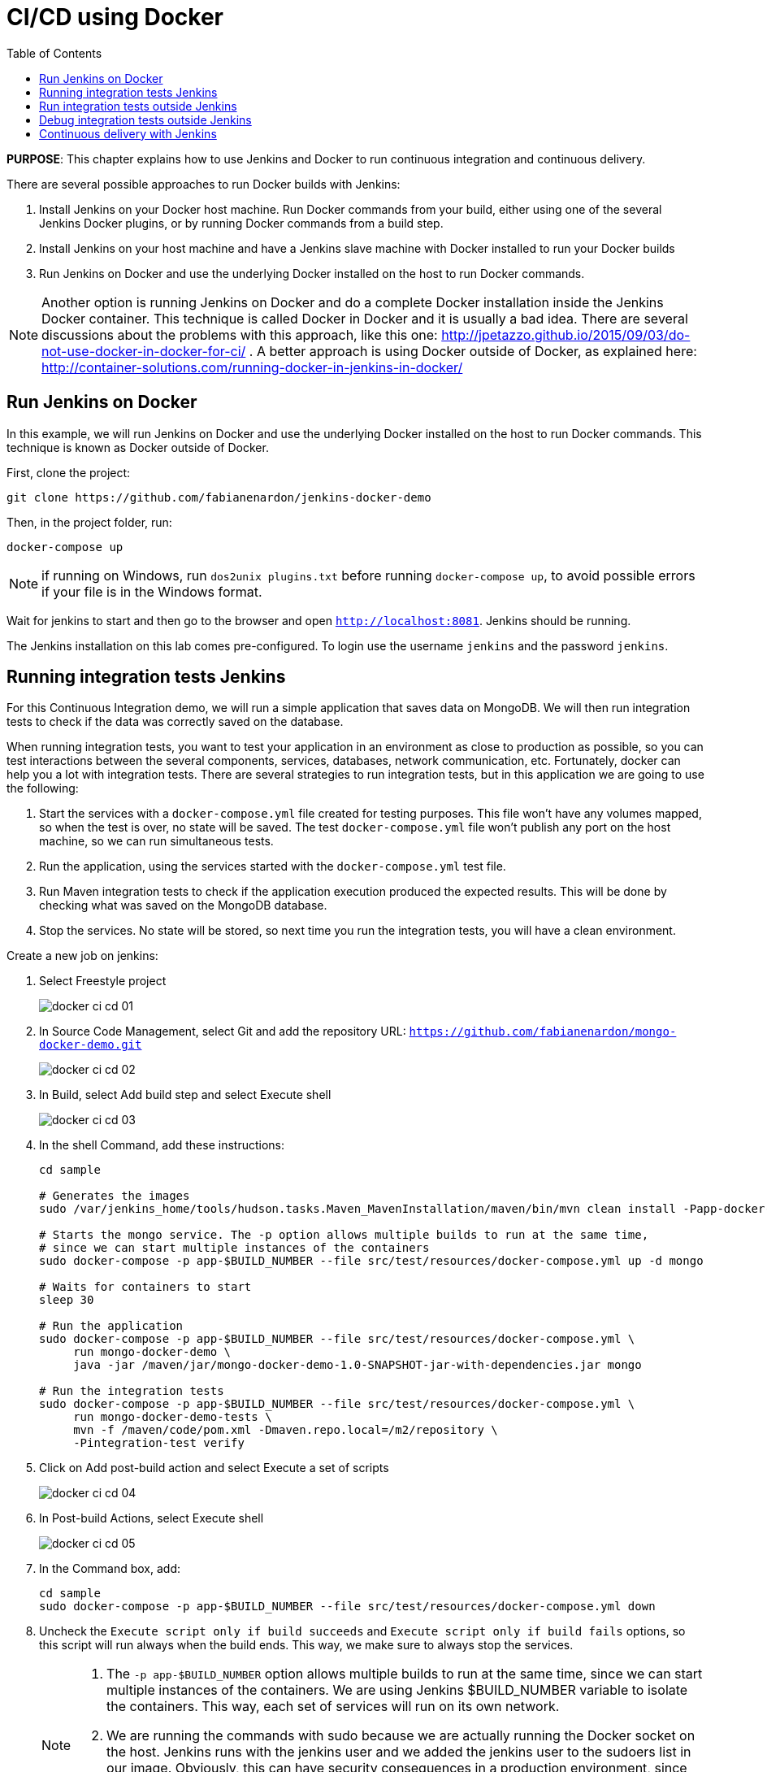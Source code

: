 :toc:

:imagesdir: images

= CI/CD using Docker

*PURPOSE*: This chapter explains how to use Jenkins and Docker to run continuous integration and continuous delivery.

There are several possible approaches to run Docker builds with Jenkins:

. Install Jenkins on your Docker host machine. Run Docker commands from your build, either using one of the several Jenkins Docker plugins, or by running Docker commands from a build step.
. Install Jenkins on your host machine and have a Jenkins slave machine with Docker installed to run your Docker builds
. Run Jenkins on Docker and use the underlying Docker installed on the host to run Docker commands.

NOTE: Another option is running Jenkins on Docker and do a complete Docker installation inside the Jenkins Docker container. This technique is called Docker in Docker and it is usually a bad idea. There are several discussions about the problems with this approach, like this one: http://jpetazzo.github.io/2015/09/03/do-not-use-docker-in-docker-for-ci/ . A better approach is using Docker outside of Docker, as explained here: http://container-solutions.com/running-docker-in-jenkins-in-docker/

== Run Jenkins on Docker

In this example, we will run Jenkins on Docker and use the underlying Docker installed on the host to run Docker commands. This technique is known as Docker outside of Docker.

First, clone the project:

    git clone https://github.com/fabianenardon/jenkins-docker-demo

Then, in the project folder, run:

    docker-compose up

NOTE: if running on Windows, run `dos2unix plugins.txt` before running `docker-compose up`, to avoid possible errors if your file is in the Windows format.

Wait for jenkins to start and then go to the browser and open `http://localhost:8081`. Jenkins should be running.

The Jenkins installation on this lab comes pre-configured. To login use the username `jenkins` and the password `jenkins`.

== Running integration tests Jenkins

For this Continuous Integration demo, we will run a simple application that saves data on MongoDB. We will then run integration tests to check if the data was correctly saved on the database.

When running integration tests, you want to test your application in an environment as close to production as possible, so you can test interactions between the several components, services, databases, network communication, etc. Fortunately, docker can help you a lot with integration tests. There are several strategies to run integration tests, but in this application we are going to use the following:

. Start the services with a `docker-compose.yml` file created for testing purposes. This file won't have any volumes mapped, so when the test is over, no state will be saved. The test `docker-compose.yml` file won't publish any port on the host machine, so we can run simultaneous tests.
. Run the application, using the services started with the `docker-compose.yml` test file.
. Run Maven integration tests to check if the application execution produced the expected results. This will be done by checking what was saved on the MongoDB database.
. Stop the services. No state will be stored, so next time you run the integration tests, you will have a clean environment.

Create a new job on jenkins:

. Select Freestyle project
+
image::docker-ci-cd-01.png[]
+
. In Source Code Management, select Git and add the repository URL: `https://github.com/fabianenardon/mongo-docker-demo.git`
+
image::docker-ci-cd-02.png[]
+
. In Build, select Add build step and select Execute shell
+
image::docker-ci-cd-03.png[]
+
. In the shell Command, add these instructions:
+
[source, text]
----
cd sample

# Generates the images
sudo /var/jenkins_home/tools/hudson.tasks.Maven_MavenInstallation/maven/bin/mvn clean install -Papp-docker-image

# Starts the mongo service. The -p option allows multiple builds to run at the same time, 
# since we can start multiple instances of the containers
sudo docker-compose -p app-$BUILD_NUMBER --file src/test/resources/docker-compose.yml up -d mongo

# Waits for containers to start
sleep 30

# Run the application
sudo docker-compose -p app-$BUILD_NUMBER --file src/test/resources/docker-compose.yml \
     run mongo-docker-demo \
     java -jar /maven/jar/mongo-docker-demo-1.0-SNAPSHOT-jar-with-dependencies.jar mongo 

# Run the integration tests
sudo docker-compose -p app-$BUILD_NUMBER --file src/test/resources/docker-compose.yml \
     run mongo-docker-demo-tests \
     mvn -f /maven/code/pom.xml -Dmaven.repo.local=/m2/repository \
     -Pintegration-test verify 
----
+
. Click on Add post-build action and select Execute a set of scripts
+
image::docker-ci-cd-04.png[]
+
. In Post-build Actions, select Execute shell
+
image::docker-ci-cd-05.png[]
+
. In the Command box, add:
+
[source, text]
----
cd sample
sudo docker-compose -p app-$BUILD_NUMBER --file src/test/resources/docker-compose.yml down
----
+
. Uncheck the `Execute script only if build succeeds` and `Execute script only if build fails` options, so this script will run always when the build ends. This way, we make sure to always stop the services.
+
[NOTE]
====
. The `-p app-$BUILD_NUMBER` option allows multiple builds to run at the same time, since we can start multiple instances of the containers. We are using Jenkins $BUILD_NUMBER variable to isolate the containers. This way, each set of services will run on its own network.
. We are running the commands with sudo because we are actually running the Docker socket on the host. Jenkins runs with the jenkins user and we added the jenkins user to the sudoers list in our image. Obviously, this can have security consequences in a production environment, since one could create a build that would access root level services on the host. You can avoid this by configuring the jenkins user on the host, so it will have access to the Docker socket and then run the commands without sudo.
====
+
. Save the build and then click on `Build now` to run it. You should see a progress bar when the build is running. You can click on the progress bar to see the build console output.
+
image::docker-ci-cd-06.png[]
+
. If the build is successful, you should see this on the build console output:
+
image::docker-ci-cd-07.png[]

== Run integration tests outside Jenkins

When creating integration tests, it is useful to be able to run and debug them outside Jenkins. In order to do that, you can simply run the same commands you ran in the Jenkins build:

[source, text]
----
cd jenkins_home/workspace/ci-test/sample

# Generates the images
mvn -f pom.xml clean install -Papp-docker-image

# Starts mongo service
docker-compose --file src/test/resources/docker-compose.yml up -d mongo 

# Waits for services do start
sleep 30

# Run our application
docker-compose --file src/test/resources/docker-compose.yml \
               run mongo-docker-demo \
               java -jar /maven/jar/mongo-docker-demo-1.0-SNAPSHOT-jar-with-dependencies.jar mongo 

# Run our integration tests
docker-compose --file src/test/resources/docker-compose.yml \
               run mongo-docker-demo-tests mvn -f /maven/code/pom.xml \
               -Dmaven.repo.local=/m2/repository -Pintegration-test verify 

# Stop all the services
docker-compose --file src/test/resources/docker-compose.yml down
----

== Debug integration tests outside Jenkins

You can debug integration tests. This can be achieved by making your test wait for a connection at a port for debugging. You can then attach your IDE to this port and debug. The source code for this project is available at https://github.com/fabianenardon/mongo-docker-demo.git.

You need to start Mongo service and run the application again as shown in previous section.

Here is how you can debug tests in NetBeans:

. Run the integration tests in debug mode with the command shown below:
+
```
# Run integration tests in debug mode
docker run -v ~/.m2/repository:/m2/repository \
       -p 5005:5005 --link mongo:mongo \
       --net resources_default mongo-docker-demo-tests \
       mvn -f /maven/code/pom.xml \
       -Dmaven.repo.local=/m2/repository \
       -Pintegration-test verify -Dmaven.failsafe.debug
```
+
This command will wait for a connection at port 5005 for debugger.
+
. Open the project in NetBeans and setup breakpoint in your test code:
+
image::docker-ci-cd-08.png[]
+
. Use `Debug` menu item to attach the debugger:
+
image::docker-ci-cd-09.png[]
+
. Attach the debugger by specifying the correct value of `host` and `port`:
+
image::docker-ci-cd-10.png[]
+
. Hit a breakpoint in tests:
+
image::docker-ci-cd-11.png[]

== Continuous delivery with Jenkins

Continuous Delivery strategies depend greatly on the application architecture. With a dockerized application like the one in our demo, the continuous delivery strategy could be to publish a new version of the application image if the tests passed. This way, next time the application runs on production, the new image will be downloaded and automatically deployed. You can publish images with Jenkins just like you invoked all the other docker commands in the build.


